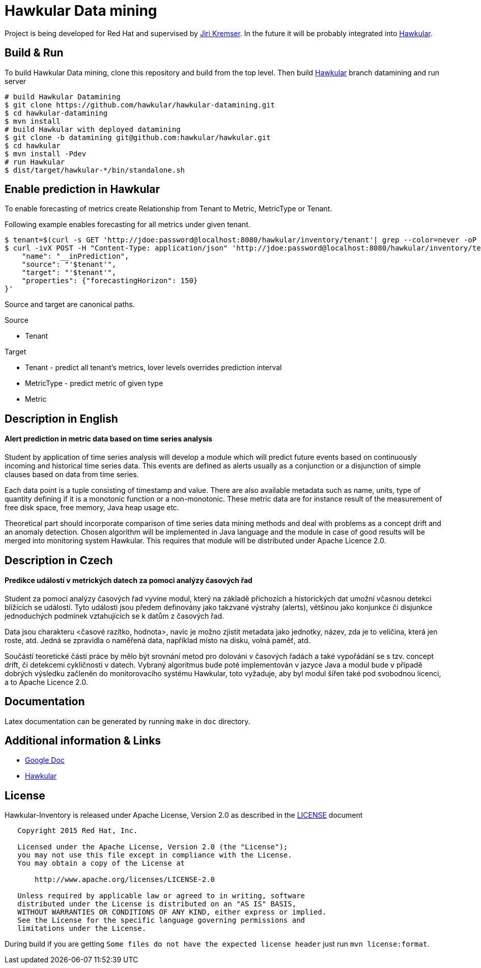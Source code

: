 = Hawkular Data mining

Project is being developed for Red Hat and supervised by link:https://github.com/Jiri-Kremser[Jiri Kremser].
In the future it will be probably integrated into link:http://www.hawkular.org/[Hawkular].

ifdef::env-github[]
[link=https://travis-ci.org/hawkular/hawkular-datamining]
image:https://travis-ci.org/hawkular/hawkular-datamining.svg?branch=master["Build Status", link="https://travis-ci.org/hawkular/hawkular-datamining"]{nbsp}

endif::[]

== Build & Run

To build Hawkular Data mining, clone this repository and build from the top level. Then build link:https://github.com/hawkular/hawkular/tree/datamining[Hawkular] branch datamining and run server

[source,shell]
----
# build Hawkular Datamining
$ git clone https://github.com/hawkular/hawkular-datamining.git
$ cd hawkular-datamining
$ mvn install
# build Hawkular with deployed datamining
$ git clone -b datamining git@github.com:hawkular/hawkular.git
$ cd hawkular
$ mvn install -Pdev
# run Hawkular
$ dist/target/hawkular-*/bin/standalone.sh

----

== Enable prediction in Hawkular
To enable forecasting of metrics create Relationship from Tenant to Metric, MetricType or Tenant.

Following example enables forecasting for all metrics under given tenant.
----
$ tenant=$(curl -s GET 'http://jdoe:password@localhost:8080/hawkular/inventory/tenant'| grep --color=never -oP 'path" : "\K/t;[0-9a-z\-]+')
$ curl -ivX POST -H "Content-Type: application/json" 'http://jdoe:password@localhost:8080/hawkular/inventory/tenants/relationships' -d '{
    "name": "__inPrediction",
    "source": "'$tenant'",
    "target": "'$tenant'",
    "properties": {"forecastingHorizon": 150}
}'
----
Source and target are canonical paths.

.Source
* Tenant

.Target
* Tenant - predict all tenant's metrics, lover levels overrides prediction interval
* MetricType - predict metric of given type
* Metric

== Description in English
==== Alert prediction in metric data based on time series analysis
Student by application of time series analysis will develop a module which will
predict future events based on continuously incoming and historical time series data.
This events are defined as alerts usually as a conjunction or a disjunction of
simple clauses based on data from time series.

Each data point is a tuple consisting of timestamp and value. There are also available
metadata such as name, units, type of quantity defining if it is a monotonic
function or a non-monotonic. These metric data are for instance result of the
measurement of free disk space, free memory, Java heap usage etc.

Theoretical part should incorporate comparison of time series data
mining methods and deal with problems as a concept drift and an anomaly detection.
Chosen algorithm will be implemented in Java language and the module in case
of good results will be merged into monitoring system Hawkular. This requires
that module will be distributed under Apache Licence 2.0.

== Description in Czech
==== Predikce událostí v metrických datech za pomoci analýzy časových řad
Student za pomoci analýzy časových řad vyvine modul, který na základě příchozích
a historických dat umožní včasnou detekci blížících se událostí. Tyto události
jsou předem definovány jako takzvané výstrahy (alerts), většinou jako konjunkce
či disjunkce jednoduchých podmínek vztahujících se k datům z časových řad.

Data jsou charakteru <časové razítko, hodnota>, navíc je možno zjistit metadata
jako jednotky, název, zda je to veličina, která jen roste, atd. Jedná se
zpravidla o naměřená data, například místo na disku, volná paměť, atd.

Součástí teoretické části práce by mělo být srovnání metod pro dolováni v
časových řadách a také vypořádání se s tzv. concept drift, či detekcemi
cykličnosti v datech. Vybraný algoritmus bude poté implementován v jazyce Java a
modul bude v případě dobrých výsledku začleněn do monitorovacího systému
Hawkular, toto vyžaduje, aby byl modul šířen také pod svobodnou licenci, a to
Apache Licence 2.0.

== Documentation

Latex documentation can be generated by running `make` in `doc` directory.

== Additional information & Links

* link:https://docs.google.com/document/d/127rSiX4ElhGC4QNYK7OJiz0uufGbRprELlvfevLOuXI/edit?usp=sharing[Google Doc]
* link:http://www.hawkular.org/[Hawkular]

== License

Hawkular-Inventory is released under Apache License, Version 2.0 as described in the link:LICENSE[LICENSE] document

----
   Copyright 2015 Red Hat, Inc.

   Licensed under the Apache License, Version 2.0 (the "License");
   you may not use this file except in compliance with the License.
   You may obtain a copy of the License at

       http://www.apache.org/licenses/LICENSE-2.0

   Unless required by applicable law or agreed to in writing, software
   distributed under the License is distributed on an "AS IS" BASIS,
   WITHOUT WARRANTIES OR CONDITIONS OF ANY KIND, either express or implied.
   See the License for the specific language governing permissions and
   limitations under the License.
----

During build if you are getting `Some files do not have the expected license header` just run `mvn license:format`.
